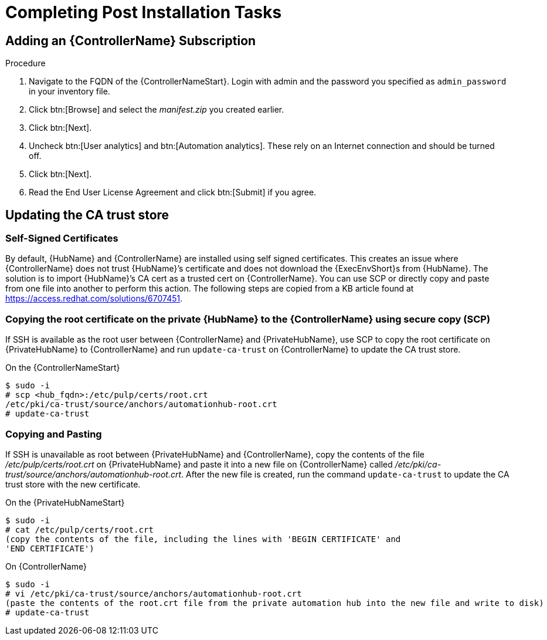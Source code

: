 [id="completing-post-installation-tasks_{context}"]

= Completing Post Installation Tasks

== Adding an {ControllerName} Subscription

.Procedure

. Navigate to the FQDN of the {ControllerNameStart}. Login with admin and the password you specified as `admin_password` in your inventory file.

. Click btn:[Browse] and select the __manifest.zip__ you created earlier.

. Click btn:[Next].

. Uncheck btn:[User analytics] and btn:[Automation analytics]. These rely on an Internet connection and should be turned off.

. Click btn:[Next].

. Read the End User License Agreement and click btn:[Submit] if you agree.

== Updating the CA trust store

=== Self-Signed Certificates

By default, {HubName} and {ControllerName} are installed using self signed certificates. This creates an issue where {ControllerName} does not trust {HubName}’s certificate and does not download the {ExecEnvShort}s from {HubName}. The solution is to import {HubName}’s CA cert as a trusted cert on {ControllerName}. You can use SCP or directly copy and paste from one file into another to perform this action. The following steps are copied from a KB article found at https://access.redhat.com/solutions/6707451.

=== Copying the root certificate on the private {HubName} to the {ControllerName} using secure copy (SCP)

If SSH is available as the root user between {ControllerName} and {PrivateHubName}, use SCP to copy the root certificate on {PrivateHubName} to {ControllerName} and run `update-ca-trust` on {ControllerName} to update the CA trust store.

On the {ControllerNameStart}
----
$ sudo -i
# scp <hub_fqdn>:/etc/pulp/certs/root.crt
/etc/pki/ca-trust/source/anchors/automationhub-root.crt
# update-ca-trust
----

=== Copying and Pasting

If SSH is unavailable as root between {PrivateHubName} and {ControllerName}, copy the contents of the file __/etc/pulp/certs/root.crt__ on {PrivateHubName} and paste it into a new file on {ControllerName} called __/etc/pki/ca-trust/source/anchors/automationhub-root.crt__. After the new file is created, run the command `update-ca-trust` to update the CA trust store with the new certificate.

On the {PrivateHubNameStart}
----
$ sudo -i
# cat /etc/pulp/certs/root.crt
(copy the contents of the file, including the lines with 'BEGIN CERTIFICATE' and
'END CERTIFICATE')
----

On {ControllerName}
----
$ sudo -i
# vi /etc/pki/ca-trust/source/anchors/automationhub-root.crt
(paste the contents of the root.crt file from the private automation hub into the new file and write to disk)
# update-ca-trust
----
